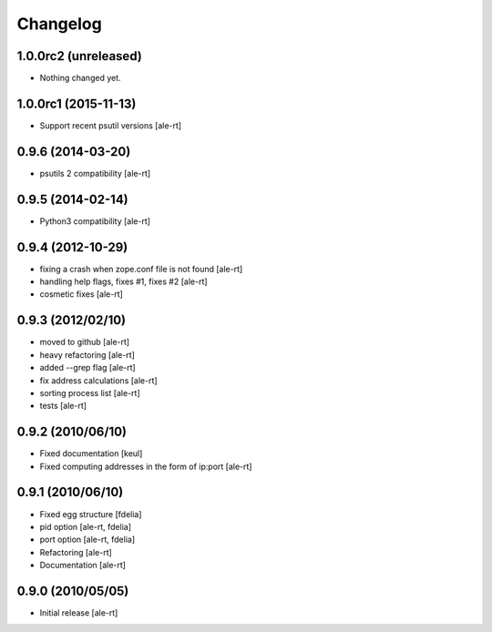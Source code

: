 Changelog
=========

1.0.0rc2 (unreleased)
---------------------

- Nothing changed yet.


1.0.0rc1 (2015-11-13)
---------------------

* Support recent psutil versions
  [ale-rt]

0.9.6 (2014-03-20)
------------------

* psutils 2 compatibility [ale-rt]

0.9.5 (2014-02-14)
------------------

* Python3 compatibility [ale-rt]

0.9.4 (2012-10-29)
------------------

* fixing a crash when zope.conf file is not found [ale-rt]
* handling help flags, fixes #1, fixes #2 [ale-rt]
* cosmetic fixes [ale-rt]

0.9.3 (2012/02/10)
------------------

* moved to github [ale-rt]
* heavy refactoring [ale-rt]
* added --grep flag [ale-rt]
* fix address calculations [ale-rt]
* sorting process list [ale-rt]
* tests [ale-rt]

0.9.2 (2010/06/10)
------------------

* Fixed documentation [keul]
* Fixed computing addresses in the form of ip:port [ale-rt]

0.9.1 (2010/06/10)
------------------

* Fixed egg structure [fdelia]
* pid option [ale-rt, fdelia]
* port option [ale-rt, fdelia]
* Refactoring [ale-rt]
* Documentation [ale-rt]

0.9.0 (2010/05/05)
------------------

* Initial release [ale-rt]
